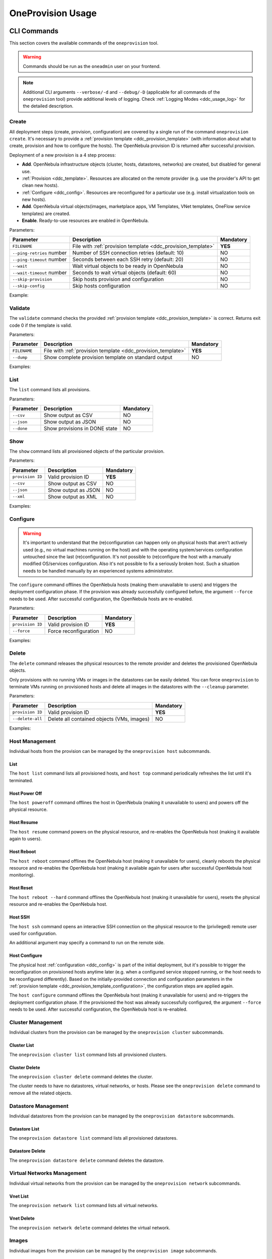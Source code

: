 .. _ddc_usage:

==================
OneProvision Usage
==================

CLI Commands
============

This section covers the available commands of the ``oneprovision`` tool.

.. warning::

    Commands should be run as the ``oneadmin`` user on your frontend.

.. note::

    Additional CLI arguments ``--verbose/-d`` and ``--debug/-D`` (applicable for all commands of the ``oneprovision`` tool) provide additional levels of logging. Check :ref:`Logging Modes <ddc_usage_log>` for the detailed description.

Create
------

All deployment steps (create, provision, configuration) are covered by a single run of the command ``oneprovision create``. It's necessary to provide a :ref:`provision template <ddc_provision_template>` (with information about what to create, provision and how to configure the hosts). The OpenNebula provision ID is returned after successful provision.

Deployment of a new provision is a 4 step process:

- **Add**. OpenNebula infrastructure objects (cluster, hosts, datastores, networks) are created, but disabled for general use.
- :ref:`Provision <ddc_template>`. Resources are allocated on the remote provider (e.g. use the provider's API to get clean new hosts).
- :ref:`Configure <ddc_config>`. Resources are reconfigured for a particular use (e.g. install virtualization tools on new hosts).
- **Add**. OpenNebula virtual objects(images, marketplace apps, VM Templates, VNet templates, OneFlow service templates) are created.
- **Enable**. Ready-to-use resources are enabled in OpenNebula.

Parameters:

+---------------------------+----------------------------------------------------+-----------+
| Parameter                 | Description                                        | Mandatory |
+===========================+====================================================+===========+
| ``FILENAME``              | File with                                          | **YES**   |
|                           | :ref:`provision template <ddc_provision_template>` |           |
+---------------------------+----------------------------------------------------+-----------+
| ``--ping-retries`` number | Number of SSH connection retries (default: 10)     | NO        |
+---------------------------+----------------------------------------------------+-----------+
| ``--ping-timeout`` number | Seconds between each SSH retry (default: 20)       | NO        |
+---------------------------+----------------------------------------------------+-----------+
| ``--wait``                | Wait virtual objects to be ready in OpenNebula     | NO        |
+---------------------------+----------------------------------------------------+-----------+
| ``--wait-timeout`` number | Seconds to wait virtual objects (default: 60)      | NO        |
+---------------------------+----------------------------------------------------+-----------+
| ``--skip-provision``      | Skip hosts provision and configuration             | NO        |
+---------------------------+----------------------------------------------------+-----------+
| ``--skip-config``         | Skip hosts configuration                           | NO        |
+---------------------------+----------------------------------------------------+-----------+

Example:

.. prompt:: bash $ auto

    $ oneprovision create myprovision.yaml -d
    2018-11-27 11:32:03 INFO  : Creating provision objects
    WARNING: This operation can take tens of minutes. Please be patient.
    2018-11-27 11:32:05 INFO  : Deploying
    2018-11-27 11:34:42 INFO  : Monitoring hosts
    2018-11-27 11:34:46 INFO  : Checking working SSH connection
    2018-11-27 11:34:49 INFO  : Configuring hosts
    ID: 8fc831e6-9066-4c57-9ee4-4b11fea98f00

Validate
--------

The ``validate`` command checks the provided :ref:`provision template <ddc_provision_template>` is correct. Returns exit code 0 if the template is valid.

Parameters:

+--------------+----------------------------------------------------+-----------+
| Parameter    | Description                                        | Mandatory |
+==============+====================================================+===========+
| ``FILENAME`` | File with                                          | **YES**   |
|              | :ref:`provision template <ddc_provision_template>` |           |
+--------------+----------------------------------------------------+-----------+
| ``--dump``   | Show complete provision template on standard output| NO        |
+--------------+----------------------------------------------------+-----------+

Examples:

.. prompt:: bash $ auto

    $ oneprovision validate simple.yaml
    $ oneprovision validate simple.yaml --dump | head -4
    ---
    name: myprovision
    playbook: default

List
----

The ``list`` command lists all provisions.

Parameters:

+------------------+-------------------------------+-----------+
| Parameter        | Description                   | Mandatory |
+==================+===============================+===========+
| ``--csv``        | Show output as CSV            | NO        |
+------------------+-------------------------------+-----------+
| ``--json``       | Show output as JSON           | NO        |
+------------------+-------------------------------+-----------+
| ``--done``       | Show provisions in DONE state | NO        |
+------------------+-------------------------------+-----------+

.. prompt:: bash $ auto

    $ oneprovision list
    ID NAME                      CLUSTERS HOSTS VNETS DATASTORES STAT
    18 myprovision                      1     1     1          2 RUNNING

Show
----

The ``show`` command lists all provisioned objects of the particular provision.

Parameters:

+------------------+---------------------+-----------+
| Parameter        | Description         | Mandatory |
+==================+=====================+===========+
| ``provision ID`` | Valid provision ID  | **YES**   |
+------------------+---------------------+-----------+
| ``--csv``        | Show output as CSV  | NO        |
+------------------+---------------------+-----------+
| ``--json``       | Show output as JSON | NO        |
+------------------+---------------------+-----------+
| ``--xml``        | Show output as XML  | NO        |
+------------------+---------------------+-----------+

Examples:

.. prompt:: bash $ auto

    $ oneprovision show 18
    PROVISION 18 INFORMATION
    ID    : 18
    NAME  : testing
    STATE : RUNNING

    Provision Infrastructure Resources

    CLUSTERS
    114: tf

    DATASTORES
    128: tf-images
    129: tf-system

    HOSTS
    18: provision-cbbe1e477a1bd5e1324ae66bdffc20e28ae0b0b93f10db43

    NETWORKS
    14: tf-hostonly_nat

    Provision Resource Resources

    FLOWTEMPLATES
    19: my_service

    IMAGES
    18: test_image

    TEMPLATES
    15: test_template

    VNTEMPLATES
    11: vntemplate

Configure
---------

.. warning::

    It's important to understand that the (re)configuration can happen only on physical hosts that aren't actively used (e.g., no virtual machines running on the host) and with the operating system/services configuration untouched since the last (re)configuration. It's not possible to (re)configure the host with a manually modified OS/services configuration. Also it's not possible to fix a seriously broken host. Such a situation needs to be handled manually by an experienced systems administrator.

The ``configure`` command offlines the OpenNebula hosts (making them unavailable to users) and triggers the deployment configuration phase. If the provision was already successfully configured before, the argument ``--force`` needs to be used. After successful configuration, the OpenNebula hosts are re-enabled.

Parameters:

+------------------+-----------------------+-----------+
| Parameter        | Description           | Mandatory |
+==================+=======================+===========+
| ``provision ID`` | Valid provision ID    | **YES**   |
+------------------+-----------------------+-----------+
| ``--force``      | Force reconfiguration | NO        |
+------------------+-----------------------+-----------+

Examples:

.. prompt:: bash $ auto

    $ oneprovision configure 8fc831e6-9066-4c57-9ee4-4b11fea98f00 -d
    ERROR: Hosts are already configured

    $ oneprovision configure 8fc831e6-9066-4c57-9ee4-4b11fea98f00 -d --force
    2018-11-27 12:43:31 INFO  : Checking working SSH connection
    2018-11-27 12:43:34 INFO  : Configuring hosts

Delete
------

The ``delete`` command releases the physical resources to the remote provider and deletes the provisioned OpenNebula objects.

.. prompt:: bash $ auto

    $ oneprovision delete 8fc831e6-9066-4c57-9ee4-4b11fea98f00 -d
    2018-11-27 12:45:21 INFO  : Deleting provision 8fc831e6-9066-4c57-9ee4-4b11fea98f00
    2018-11-27 12:45:21 INFO  : Undeploying hosts
    2018-11-27 12:45:23 INFO  : Deleting provision objects

Only provisions with no running VMs or images in the datastores can be easily deleted. You can force ``oneprovision`` to terminate VMs running on provisioned hosts and delete all images in the datastores with the ``--cleanup`` parameter.

Parameters:

+------------------+---------------------------------------------+-----------+
| Parameter        | Description                                 | Mandatory |
+==================+=============================================+===========+
| ``provision ID`` | Valid provision ID                          | **YES**   |
+------------------+---------------------------------------------+-----------+
| ``--delete-all`` | Delete all contained objects (VMs, images)  | NO        |
+------------------+---------------------------------------------+-----------+

Examples:

.. prompt:: bash $ auto

    $ oneprovision delete 8fc831e6-9066-4c57-9ee4-4b11fea98f00 -d
    2018-11-27 13:44:40 INFO  : Deleting provision 8fc831e6-9066-4c57-9ee4-4b11fea98f00
    ERROR: Provision with running VMs can't be deleted

.. prompt:: bash $ auto

    $ oneprovision delete 8fc831e6-9066-4c57-9ee4-4b11fea98f00 -d --cleanup
    2018-11-27 13:56:39 INFO  : Deleting provision 8fc831e6-9066-4c57-9ee4-4b11fea98f00
    2018-11-27 13:56:44 INFO  : Undeploying hosts
    2018-11-27 13:56:51 INFO  : Deleting provision objects

Host Management
---------------

Individual hosts from the provision can be managed by the ``oneprovision host`` subcommands.

List
^^^^

The ``host list`` command lists all provisioned hosts, and ``host top`` command periodically refreshes the list until it's terminated.

.. prompt:: bash $ auto

    $ oneprovision host list
      ID NAME            CLUSTER   RVM PROVIDER VM_MAD   STAT
     766 147.75.33.113   conf-prov   0 packet   kvm      on

    $ oneprovision host top

Host Power Off
^^^^^^^^^^^^^^

The ``host poweroff`` command offlines the host in OpenNebula (making it unavailable to users) and powers off the physical resource.

.. prompt:: bash $ auto

    $ oneprovision host poweroff 766 -d
    2018-11-27 12:21:40 INFO  : Powering off host: 766
    HOST 766: disabled

Host Resume
^^^^^^^^^^^

The ``host resume`` command powers on the physical resource, and re-enables the OpenNebula host (making it available again to users).

.. prompt:: bash $ auto

    $ oneprovision host resume 766 -d
    2018-11-27 12:22:57 INFO  : Resuming host: 766
    HOST 766: enabled

Host Reboot
^^^^^^^^^^^

The ``host reboot`` command offlines the OpenNebula host (making it unavailable for users), cleanly reboots the physical resource and re-enables the OpenNebula host (making it available again for users after successful OpenNebula host monitoring).

.. prompt:: bash $ auto

    $ oneprovision host reboot 766 -d
    2018-11-27 12:25:10 INFO  : Rebooting host: 766
    HOST 766: enabled

Host Reset
^^^^^^^^^^

The ``host reboot --hard`` command offlines the OpenNebula host (making it unavailable for users), resets the physical resource and re-enables the OpenNebula host.

.. prompt:: bash $ auto

    $ oneprovision host reboot --hard 766 -d
    2018-11-27 12:27:55 INFO  : Resetting host: 766
    HOST 766: enabled

Host SSH
^^^^^^^^

The ``host ssh`` command opens an interactive SSH connection on the physical resource to the (privileged) remote user used for configuration.

.. prompt:: bash $ auto

    $ oneprovision host ssh 766
    Welcome to Ubuntu 18.04 LTS (GNU/Linux 4.15.0-20-generic x86_64)

     * Documentation:  https://help.ubuntu.com
     * Management:     https://landscape.canonical.com
     * Support:        https://ubuntu.com/advantage

    Last login: Tue Nov 27 10:37:42 2018 from 213.175.39.66
    root@myprovision-host1:~#

An additional argument may specify a command to run on the remote side.

.. prompt:: bash $ auto

    $ oneprovision host ssh 766 hostname
    ip-172-30-4-47.ec2.internal

Host Configure
^^^^^^^^^^^^^^

The physical host :ref:`configuration <ddc_config>` is part of the initial deployment, but it's possible to trigger the reconfiguration on provisioned hosts anytime later (e.g. when a configured service stopped running, or the host needs to be reconfigured differently). Based on the initially-provided connection and configuration parameters in the :ref:`provision template <ddc_provision_template_configuration>`, the configuration steps are applied again.

The ``host configure`` command offlines the OpenNebula host (making it unavailable for users) and re-triggers the deployment configuration phase. If the provisioned the host was already successfully configured, the argument ``--force`` needs to be used. After successful configuration, the OpenNebula host is re-enabled.

.. prompt:: bash $ auto

    $ oneprovision host configure 766 -d
    ERROR: Hosts are already configured

    $ oneprovision host configure 766 -d --force
    2018-11-27 12:36:18 INFO  : Checking working SSH connection
    2018-11-27 12:36:21 INFO  : Configuring hosts
    HOST 766:

Cluster Management
------------------

Individual clusters from the provision can be managed by the ``oneprovision cluster`` subcommands.

Cluster List
^^^^^^^^^^^^

The ``oneprovision cluster list`` command lists all provisioned clusters.

.. prompt:: bash $ auto

    $ oneprovision cluster list
       ID NAME                      HOSTS VNETS DATASTORES
      184 myprovision                   1     1          2

Cluster Delete
^^^^^^^^^^^^^^

The ``oneprovision cluster delete`` command deletes the cluster.

.. prompt:: bash $ auto

    $ oneprovision cluster delete 184 -d
    CLUSTER 184: deleted

The cluster needs to have no datastores, virtual networks, or hosts. Please see the ``oneprovision delete`` command to remove all the related objects.

.. prompt:: bash $ auto

    $ oneprovision cluster delete 184 -d
    ERROR: [one.cluster.delete] Cannot delete cluster. Cluster 185 is not empty, it contains 1 datastores.


Datastore Management
--------------------

Individual datastores from the provision can be managed by the ``oneprovision datastore`` subcommands.

Datastore List
^^^^^^^^^^^^^^

The ``oneprovision datastore list`` command lists all provisioned datastores.

.. prompt:: bash $ auto

    $ oneprovision datastore list
      ID NAME                SIZE AVAIL CLUSTERS     IMAGES TYPE DS      PROVIDER TM      STA
     318 conf-provisio     271.1G 7%    184               0 img  fs      packet   ssh     on
     319 conf-provisio         0M -     184               0 sys  -       packet   ssh     on

Datastore Delete
^^^^^^^^^^^^^^^^

The ``oneprovision datastore delete`` command deletes the datastore.

.. prompt:: bash $ auto

    $ oneprovision datastore delete 318 -d
    2018-11-27 13:01:08 INFO  : Deleting datastore 318
    DATASTORE 318: deleted

Virtual Networks Management
---------------------------

Individual virtual networks from the provision can be managed by the ``oneprovision network`` subcommands.

Vnet List
^^^^^^^^^

The ``oneprovision network list`` command lists all virtual networks.

.. prompt:: bash $ auto

    $ oneprovision network list
      ID USER            GROUP        NAME                CLUSTERS   BRIDGE   PROVIDER LEASES
     136 oneadmin        oneadmin     myprovision-hostonl 184        br0      packet        0

Vnet Delete
^^^^^^^^^^^

The ``oneprovision network delete`` command deletes the virtual network.

.. prompt:: bash $ auto

    $ oneprovision network delete 136 -d
    2018-11-27 13:02:08 INFO  : Deleting vnet 136
    VNET 136: deleted

Images
------

Individual images from the provision can be managed by the ``oneprovision image`` subcommands.

Image List
^^^^^^^^^^

The ``oneprovision image list`` command lists all images.

.. prompt:: bash $ auto

    $ oneprovision image list
    ID USER     GROUP    NAME                                                                                            DATASTORE     SIZE TYPE PER STAT RVMS
    0  serverad users    test_image                                                                                      tf-images       2G OS    No rdy     0

Image Delete
^^^^^^^^^^^^

The ``oneprovision image delete`` command deletes the image.

.. prompt:: bash $ auto

    $ oneprovision image delete 0 -d
    2018-11-27 13:02:08 INFO  : Deleting image 0
    IMAGE 0: deleted

Templates
---------

Individual VM templates from the provision can be managed by the ``oneprovision template`` subcommands.

Template List
^^^^^^^^^^^^^

The ``oneprovision template list`` command lists all templates.

.. prompt:: bash $ auto

    $ oneprovision template list
    ID USER     GROUP    NAME                                                                                                                          REGTIME
    0  oneadmin oneadmin test_template                                                                                                          09/21 14:17:28

Template Delete
^^^^^^^^^^^^^^^

The ``oneprovision template delete`` command deletes the template.

.. prompt:: bash $ auto

    $ oneprovision template delete 0 -d
    2018-11-27 13:02:08 INFO  : Deleting template 0
    TEMPLATE 0: deleted

VNet Templates
--------------

Individual VNet templates from the provision can be managed by the ``oneprovision vntemplate`` subcommands.

VNet Template List
^^^^^^^^^^^^^^^^^^

The ``oneprovision vntemplate list`` command lists all VNet templates.

.. prompt:: bash $ auto

    $ oneprovision vntemplate list
    ID USER     GROUP    NAME                                                                                                                          REGTIME
    0  oneadmin oneadmin vntemplate                                                                                                             09/21 14:17:28

VNet Template Delete
^^^^^^^^^^^^^^^^^^^^

The ``oneprovision vntemplate delete`` command deletes the VNet template.

.. prompt:: bash $ auto

    $ oneprovision vntemplate delete 0 -d
    2018-11-27 13:02:08 INFO  : Deleting vntemplate 0
    VNTEMPLATE 0: deleted

Flow Templates
--------------

Individual Flow templates from the provision can be managed by the ``oneprovision flowtemplate`` subcommands.

Flow Template Delete
^^^^^^^^^^^^^^^^^^^^

The ``oneprovision flowtemplate delete`` command deletes the Flow template.

.. prompt:: bash $ auto

    $ oneprovision flowtemplate delete 0 -d
    2018-11-27 13:02:08 INFO  : Deleting flowtemplate 0
    FLOWTEMPLATE 0: deleted

.. _ddc_usage_log:

Logging Modes
=============

The ``oneprovision`` tool in the default mode returns only minimal requested output (e.g., provision IDs after create), or errors. Operations on the remote providers or the host configuration are complicated and time-consuming tasks. For better insight and for debugging purposes there are 2 logging modes available, providing more information on the standard error output.

* **verbose** (``--verbose/-d``). Only the main steps are logged.

Example:

.. prompt:: bash $ auto

    $ oneprovision host reboot 766 -d
    2018-11-27 12:58:32 INFO  : Rebooting host: 766
    HOST 766: disabled

* **debug** (``--debug/-D``). All internal actions, including generated configurations with **sensitive data**, are logged.

Example:

.. prompt:: bash $ auto

    $ oneprovision host reboot 766 -D
    2018-11-27 12:59:02 DEBUG : Offlining OpenNebula host: 766
    2018-11-27 12:59:02 INFO  : Rebooting host: 766
    2018-11-27 12:59:02 DEBUG : Command run: /var/lib/one/remotes/pm/packet/reboot fa65c328-57c3-4890-831e-172c9d730b04 147.75.33.113 767 147.75.33.113
    2018-11-27 12:59:09 DEBUG : Command succeeded
    2018-11-27 12:59:09 DEBUG : Enabling OpenNebula host: 766

Running Modes
=============

The ``oneprovision`` tool is ready to deal with common problems during execution. It's able to retry some actions or clean up an incomplete provision. Depending on where and how the tool is used, it offers 2 running modes:

* **interactive** (default). If the unexpected condition appears, the user is asked how to continue.

Example:

.. prompt:: bash $ auto

    $ oneprovision host poweroff 0
    ERROR: Driver action '/var/lib/one/remotes/pm/packet/shutdown' failed
    Shutdown of Packet host 147.75.33.123 failed due to "{"errors"=>["Device must be powered on"]}"
    1. quit
    2. retry
    3. skip
    Choose failover method: 2
    ERROR: Driver action '/var/lib/one/remotes/pm/packet/shutdown' failed
    Shutdown of Packet host 147.75.33.123 failed due to "{"errors"=>["Device must be powered on"]}"
    1. quit
    2. retry
    3. skip
    Choose failover method: 1
    $

* **batch** (``--batch``). It's expected to be run from scripts. No questions are asked, and the tool tries to deal automatically with the problem according to the failover method specified as a command line parameter:

+-------------------------+---------------------------------------------------------------------------+
| Parameter               | Description                                                               |
+=========================+===========================================================================+
| ``--fail-quit``         | Set batch failover mode to quit (default)                                 |
+-------------------------+---------------------------------------------------------------------------+
| ``--fail-retry`` number | Set batch failover mode to number of retries                              |
+-------------------------+---------------------------------------------------------------------------+
| ``--fail-cleanup``      | Set batch failover mode to clean up and quit                              |
+-------------------------+---------------------------------------------------------------------------+
| ``--fail-skip``         | Set batch failover mode to skip failing part                              |
+-------------------------+---------------------------------------------------------------------------+
| ``--fail-sleep`` number | Time in seconds between each fail mode is executed and between each retry |
+-------------------------+---------------------------------------------------------------------------+
| ``--fail-modes`` array  | Fail modes to apply in order                                              |
+-------------------------+---------------------------------------------------------------------------+

Example of automatic retry:

.. prompt:: bash $ auto

    $ oneprovision host poweroff 0 --batch --fail-retry 2
    ERROR: Driver action '/var/lib/one/remotes/pm/packet/shutdown' failed
    Shutdown of Packet host 147.75.33.123 failed due to "{"errors"=>["Device must be powered on"]}"
    ERROR: Driver action '/var/lib/one/remotes/pm/packet/shutdown' failed
    Shutdown of Packet host 147.75.33.123 failed due to "{"errors"=>["Device must be powered on"]}"
    ERROR: Driver action '/var/lib/one/remotes/pm/packet/shutdown' failed
    Shutdown of Packet host 147.75.33.123 failed due to "{"errors"=>["Device must be powered on"]}"

Example of non-interactive provision with automatic clean up in case of failure:

.. prompt:: bash $ auto

    $ oneprovision create simple.yaml -d --batch --fail-cleanup
    2018-11-27 13:48:53 INFO  : Creating provision objects
    WARNING: This operation can take tens of minutes. Please be patient.
    2018-11-27 13:48:54 INFO  : Deploying
    2018-11-27 13:51:32 INFO  : Monitoring hosts
    2018-11-27 13:51:36 INFO  : Checking working SSH connection
    2018-11-27 13:51:38 INFO  : Configuring hosts
    2018-11-27 13:52:02 WARN  : Command FAILED (code=2): ANSIBLE_CONFIG=/tmp/d20181127-11335-ktlqrb/ansible.cfg ansible-playbook --ssh-common-args='-o UserKnownHostsFile=/dev/null' -i /tmp/d20181127-11335-ktlqrb/inventory -i /usr/share/one/oneprovision/ansible/inventories/default/ /usr/share/one/oneprovision/ansible/default.yml
    ERROR: Configuration failed
    - 147.75.33.125   : TASK[opennebula-repository : Add OpenNebula repository (Ubuntu)] - MODULE FAILURE
    2018-11-27 13:52:02 INFO  : Deleting provision 18e85ef4-b29f-4391-8d89-c72702ede54e
    2018-11-27 13:52:02 INFO  : Undeploying hosts
    2018-11-27 13:52:05 INFO  : Deleting provision objects

Example of non-interactive provision with multiple fail modes:

.. prompt:: bash $ auto

    $ oneprovision create simple.yaml -d --batch --fail-modes retry,cleanup
    2020-06-17 10:30:54 INFO  : Creating provision objects
    ERROR: Failed to create some resources
    [one.vn.allocate] VN_MAD named "alias_sdnat" is not defined in oned.conf
    ERROR: Failed to create some resources
    [one.vn.allocate] VN_MAD named "alias_sdnat" is not defined in oned.conf
    ERROR: Failed to create some resources
    [one.vn.allocate] VN_MAD named "alias_sdnat" is not defined in oned.conf
    ERROR: Failed to create some resources
    [one.vn.allocate] VN_MAD named "alias_sdnat" is not defined in oned.conf
    ERROR: Failed to create some resources
    [one.vn.allocate] VN_MAD named "alias_sdnat" is not defined in oned.conf
    2020-06-17 10:30:54 INFO  : Deleting provision 5949d07f-eb06-4b0b-8e8c-60c29ff30bb1
    2020-06-17 10:30:54 INFO  : Undeploying hosts
    2020-06-17 10:30:54 INFO  : Deleting provision virtual objects
    2020-06-17 10:30:54 INFO  : Deleting provision objects
